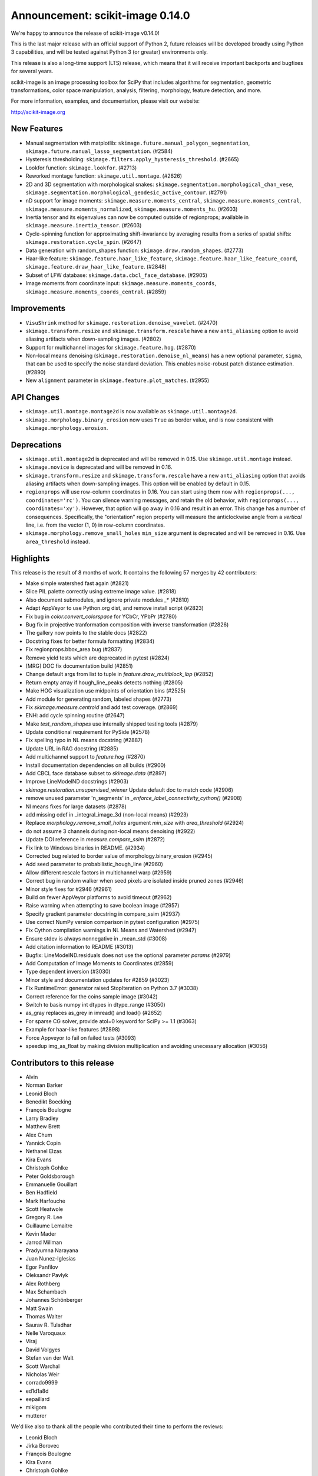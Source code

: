 Announcement: scikit-image 0.14.0
=================================

We're happy to announce the release of scikit-image v0.14.0!

This is the last major release with an official support of Python 2, future
releases will be developed broadly using Python 3 capabilities, and will be
tested against Python 3 (or greater) environments only.

This release is also a long-time support (LTS) release, which means that it will
receive important backports and bugfixes for several years.

scikit-image is an image processing toolbox for SciPy that includes algorithms
for segmentation, geometric transformations, color space manipulation,
analysis, filtering, morphology, feature detection, and more.

For more information, examples, and documentation, please visit our website:

http://scikit-image.org


New Features
------------
- Manual segmentation with matplotlib:
  ``skimage.future.manual_polygon_segmentation``,
  ``skimage.future.manual_lasso_segmentation``. (#2584)
- Hysteresis thresholding:
  ``skimage.filters.apply_hysteresis_threshold``. (#2665)
- Lookfor function: ``skimage.lookfor``. (#2713)
- Reworked montage function: ``skimage.util.montage``. (#2626)
- 2D and 3D segmentation with morphological snakes:
  ``skimage.segmentation.morphological_chan_vese``,
  ``skimage.segmentation.morphological_geodesic_active_contour``. (#2791)
- nD support for image moments:
  ``skimage.measure.moments_central``, ``skimage.measure.moments_central``,
  ``skimage.measure.moments_normalized``, ``skimage.measure.moments_hu``. (#2603)
- Inertia tensor and its eigenvalues can now be computed outside of
  regionprops; available in ``skimage.measure.inertia_tensor``. (#2603)
- Cycle-spinning function for approximating shift-invariance by averaging
  results from a series of spatial shifts:
  ``skimage.restoration.cycle_spin``. (#2647)
- Data generation with random_shapes function:
  ``skimage.draw.random_shapes``. (#2773)
- Haar-like feature: ``skimage.feature.haar_like_feature``,
  ``skimage.feature.haar_like_feature_coord``,
  ``skimage.feature.draw_haar_like_feature``. (#2848)
- Subset of LFW database: ``skimage.data.cbcl_face_database``. (#2905)
- Image moments from coordinate input: ``skimage.measure.moments_coords``,
  ``skimage.measure.moments_coords_central``. (#2859)


Improvements
------------
- ``VisuShrink`` method for ``skimage.restoration.denoise_wavelet``. (#2470)
- ``skimage.transform.resize`` and ``skimage.transform.rescale`` have a new
  ``anti_aliasing`` option to avoid aliasing artifacts when down-sampling
  images. (#2802)
- Support for multichannel images for ``skimage.feature.hog``. (#2870)
- Non-local means denoising (``skimage.restoration.denoise_nl_means``) has
  a new optional parameter, ``sigma``, that can be used to specify the noise
  standard deviation. This enables noise-robust patch distance estimation. (#2890)
- New ``alignment`` parameter in ``skimage.feature.plot_matches``. (#2955)


API Changes
-----------
- ``skimage.util.montage.montage2d`` is now available as
  ``skimage.util.montage2d``.
- ``skimage.morphology.binary_erosion`` now uses ``True`` as border
  value, and is now consistent with ``skimage.morphology.erosion``.


Deprecations
------------
- ``skimage.util.montage2d`` is deprecated and will be removed in 0.15.
  Use ``skimage.util.montage`` instead.
- ``skimage.novice`` is deprecated and will be removed in 0.16.
- ``skimage.transform.resize`` and ``skimage.transform.rescale`` have a new
  ``anti_aliasing`` option that avoids aliasing artifacts when down-sampling
  images. This option will be enabled by default in 0.15.
- ``regionprops`` will use row-column coordinates in 0.16. You can start
  using them now with ``regionprops(..., coordinates='rc')``. You can silence
  warning messages, and retain the old behavior, with
  ``regionprops(..., coordinates='xy')``. However, that option will go away
  in 0.16 and result in an error. This change has a number of consequences.
  Specifically, the "orientation" region property will measure the
  anticlockwise angle from a *vertical* line, i.e. from the vector (1, 0) in
  row-column coordinates.
- ``skimage.morphology.remove_small_holes`` ``min_size`` argument is deprecated
  and will be removed in 0.16. Use ``area_threshold`` instead.


Highlights
----------
This release is the result of 8 months of work.
It contains the following 57 merges by 42 contributors:

- Make simple watershed fast again (#2821)
- Slice PIL palette correctly using extreme image value. (#2818)
- Also document submodules, and ignore private modules `_*` (#2810)
- Adapt AppVeyor to use Python.org dist, and remove install script (#2823)
- Fix bug in `color.convert_colorspace` for YCbCr, YPbPr (#2780)
- Bug fix in projective tranformation composition with inverse transformation (#2826)
- The gallery now points to the stable docs (#2822)
- Docstring fixes for better formula formatting (#2834)
- Fix regionprops.bbox_area bug (#2837)
- Remove yield tests which are deprecated in pytest (#2824)
- [MRG] DOC fix documentation build (#2851)
- Change default args from list to tuple in `feature.draw_multiblock_lbp` (#2852)
- Return empty array if hough_line_peaks detects nothing (#2805)
- Make HOG visualization use midpoints of orientation bins (#2525)
- Add module for generating random, labeled shapes (#2773)
- Fix `skimage.measure.centroid` and add test coverage. (#2869)
- ENH: add cycle spinning routine (#2647)
- Make `test_random_shapes` use internally shipped testing tools (#2879)
- Update conditional requirement for PySide (#2578)
- Fix spelling typo in NL means docstring (#2887)
- Update URL in RAG docstring (#2885)
- Add multichannel support to `feature.hog` (#2870)
- Install documentation dependencies on all builds (#2900)
- Add CBCL face database subset to `skimage.data` (#2897)
- Improve LineModelND docstrings (#2903)
- `skimage.restoration.unsupervised_wiener` Update default  doc to match code (#2906)
- remove unused parameter 'n_segments' in `_enforce_label_connectivity_cython()` (#2908)
- Nl means fixes for large datasets (#2878)
- add missing cdef in _integral_image_3d (non-local means) (#2923)
- Replace `morphology.remove_small_holes` argument `min_size` with `area_threshold` (#2924)
- do not assume 3 channels during non-local means denoising (#2922)
- Update DOI reference in `measure.compare_ssim` (#2872)
- Fix link to Windows binaries in README. (#2934)
- Corrected bug related to border value of morphology.binary_erosion (#2945)
- Add seed parameter to probabilistic_hough_line (#2960)
- Allow different rescale factors in multichannel warp (#2959)
- Correct bug in random walker when seed pixels are isolated inside pruned zones (#2946)
- Minor style fixes for #2946 (#2961)
- Build on fewer AppVeyor platforms to avoid timeout (#2962)
- Raise warning when attempting to save boolean image (#2957)
- Specify gradient parameter docstring in compare_ssim (#2937)
- Use correct NumPy version comparison in pytest configuration (#2975)
- Fix Cython compilation warnings in NL Means and Watershed (#2947)
- Ensure stdev is always nonnegative in _mean_std (#3008)
- Add citation information to README (#3013)
- Bugfix: LineModelND.residuals does not use the optional parameter `params` (#2979)
- Add Computation of Image Moments to Coordinates (#2859)
- Type dependent inversion (#3030)
- Minor style and documentation updates for #2859 (#3023)
- Fix RuntimeError: generator raised StopIteration on Python 3.7 (#3038)
- Correct reference for the coins sample image (#3042)
- Switch to basis numpy int dtypes in dtype_range (#3050)
- as_gray replaces as_grey in imread() and load() (#2652)
- For sparse CG solver, provide atol=0 keyword for SciPy >= 1.1 (#3063)
- Example for haar-like features (#2898)
- Force Appveyor to fail on failed tests (#3093)
- speedup img_as_float by making division multiplication and avoiding unecessary allocation (#3056)


Contributors to this release
----------------------------

- Alvin
- Norman Barker
- Leonid Bloch
- Benedikt Boecking
- François Boulogne
- Larry Bradley
- Matthew Brett
- Alex Chum
- Yannick Copin
- Nethanel Elzas
- Kira Evans
- Christoph Gohlke
- Peter Goldsborough
- Emmanuelle Gouillart
- Ben Hadfield
- Mark Harfouche
- Scott Heatwole
- Gregory R. Lee
- Guillaume Lemaitre
- Kevin Mader
- Jarrod Millman
- Pradyumna Narayana
- Juan Nunez-Iglesias
- Egor Panfilov
- Oleksandr Pavlyk
- Alex Rothberg
- Max Schambach
- Johannes Schönberger
- Matt Swain
- Thomas Walter
- Saurav R. Tuladhar
- Nelle Varoquaux
- Viraj
- David Volgyes
- Stefan van der Walt
- Scott Warchal
- Nicholas Weir
- corrado9999
- ed1d1a8d
- eepaillard
- mikigom
- mutterer


We'd like also to thank all the people who contributed their time to perform the reviews:

- Leonid Bloch
- Jirka Borovec
- François Boulogne
- Kira Evans
- Christoph Gohlke
- Peter Goldsborough
- Emmanuelle Gouillart
- Mark Harfouche
- Almar Klein
- Gregory R. Lee
- Guillaume Lemaitre
- Kevin Mader
- Joan Massich
- Viraj Navkal
- Juan Nunez-Iglesias
- Daniil Pakhomov
- Egor Panfilov
- Oleksandr Pavlyk
- Alex Rothberg
- Johannes Schönberger
- Steven Silvester
- Saurav R. Tuladhar
- Nelle Varoquaux
- Stefan van der Walt
- Thomas Walter
- Josh Warner
- Eric Wieser
- eepaillard
- nelzas
